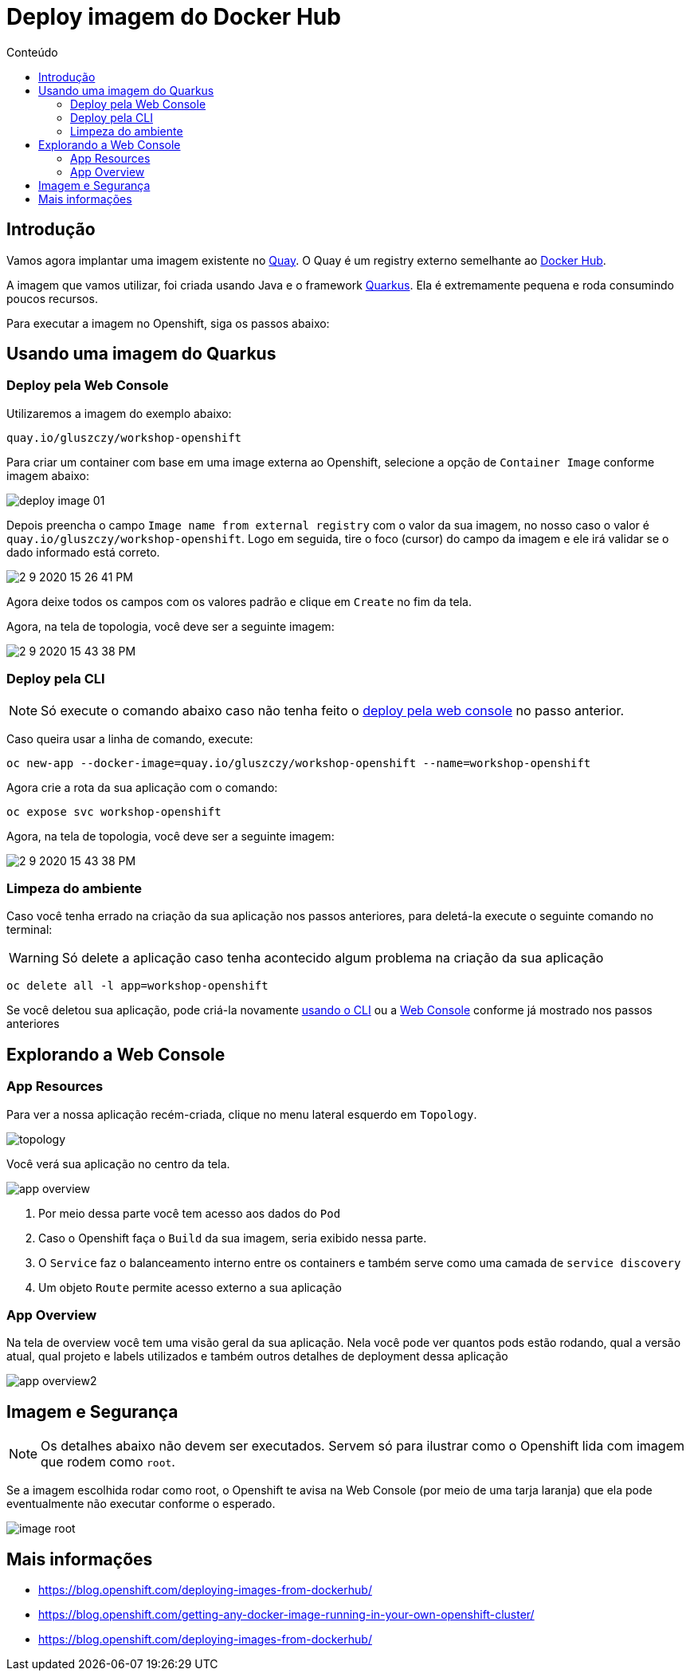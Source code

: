 [[deploy-imagem-do-docker-hub]]
= Deploy imagem do Docker Hub
:imagesdir: images
:toc:
:toc-title: Conteúdo

== Introdução

Vamos agora implantar uma imagem existente no http://quay.io[Quay]. O Quay é um registry externo semelhante ao https://hub.docker.com/[Docker Hub].

A imagem que vamos utilizar, foi criada usando Java e o framework https://quarkus.io/[Quarkus]. Ela é extremamente pequena e roda consumindo poucos recursos.

Para executar a imagem no Openshift, siga os passos abaixo:

[[escolha-a-imagem]]
== Usando uma imagem do Quarkus

[[deploy-web-console]]
=== Deploy pela Web Console

Utilizaremos a imagem do exemplo abaixo:

[source,text,role=copypaste]
----
quay.io/gluszczy/workshop-openshift
----

Para criar um container com base em uma image externa ao Openshift, selecione a opção de `Container Image` conforme imagem abaixo:

image:deploy-image-01.png[]

Depois preencha o campo `Image name from external registry` com o valor da sua imagem, no nosso caso o valor é `quay.io/gluszczy/workshop-openshift`. Logo em seguida, tire o foco (cursor) do campo da imagem e ele irá validar se o dado informado está correto.

image::2-9-2020-15-26-41-PM.png[]

Agora deixe todos os campos com os valores padrão e clique em `Create` no fim da tela.

// O gif abaixo resume o passo que deve ser feito.

// image:deploy-image.gif[]

Agora, na tela de topologia, você deve ser a seguinte imagem:

image::2-9-2020-15-43-38-PM.png[]

[[deploy-cli]]
=== Deploy pela CLI

NOTE: Só execute o comando abaixo caso não tenha feito o <<deploy-web-console,deploy pela web console>> no passo anterior.

Caso queira usar a linha de comando, execute:

[source,bash,role=copypaste]
----
oc new-app --docker-image=quay.io/gluszczy/workshop-openshift --name=workshop-openshift
----

Agora crie a rota da sua aplicação com o comando:

[source,bash,role=copypaste]
----
oc expose svc workshop-openshift
----

Agora, na tela de topologia, você deve ser a seguinte imagem:

image::2-9-2020-15-43-38-PM.png[]

=== Limpeza do ambiente

Caso você tenha errado na criação da sua aplicação nos passos anteriores, para deletá-la execute o seguinte comando no terminal:

WARNING: Só delete a aplicação caso tenha acontecido algum problema na criação da sua aplicação

[source,bash,role=copypaste]
----
oc delete all -l app=workshop-openshift
----

Se você deletou sua aplicação, pode criá-la  novamente <<deploy-cli,usando o CLI>> ou a <<deploy-web-console,Web Console>> conforme já mostrado nos passos anteriores

[[explorando-a-gui-do-pod]]
== Explorando a Web Console

=== App Resources

Para ver a nossa aplicação recém-criada, clique no menu lateral esquerdo em `Topology`.

image:topology.png[]

Você verá sua aplicação no centro da tela.

image:app-overview.png[]

1. Por meio dessa parte você tem acesso aos dados do `Pod`
2. Caso o Openshift faça o `Build` da sua imagem, seria exibido nessa parte.
3. O `Service` faz o balanceamento interno entre os containers e também serve como uma camada de `service discovery`
4. Um objeto `Route` permite acesso externo a sua aplicação

=== App Overview

Na tela de overview você tem uma visão geral da sua aplicação. Nela você pode ver quantos pods estão rodando, qual a versão atual, qual projeto e labels utilizados e também outros detalhes de deployment dessa aplicação

image:app-overview2.png[]

== Imagem e Segurança

NOTE: Os detalhes abaixo não devem ser executados. Servem só para ilustrar como o Openshift lida com imagem que rodem como `root`.

Se a imagem escolhida rodar como root, o Openshift te avisa na Web Console (por meio de uma tarja laranja) que ela pode eventualmente não executar conforme o esperado.

image:image-root.png[]

[[mais-informações]]
== Mais informações

* https://blog.openshift.com/deploying-images-from-dockerhub/
* https://blog.openshift.com/getting-any-docker-image-running-in-your-own-openshift-cluster/
* https://blog.openshift.com/deploying-images-from-dockerhub/
